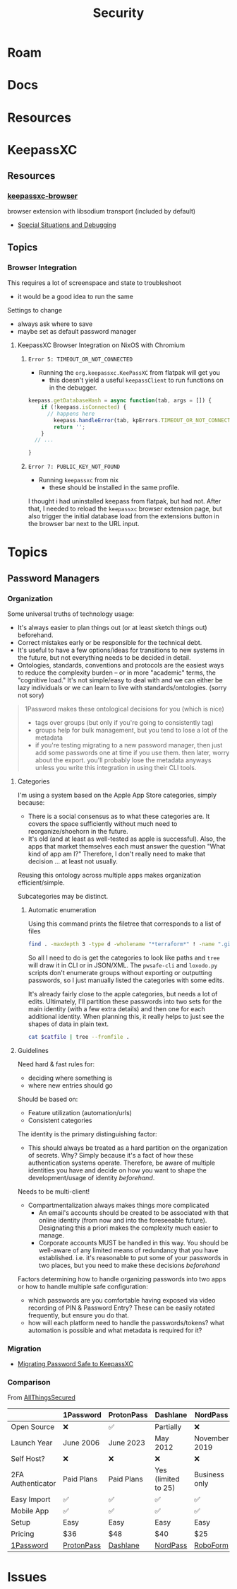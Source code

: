 :PROPERTIES:
:ID:       133c1418-9705-4528-8856-ccaea4a3d0ff
:END:
#+TITLE: Security
#+DESCRIPTION: General Security
#+TAGS:

* Roam

* Docs

* Resources

* KeepassXC

** Resources

*** [[https://github.com/keepassxreboot/keepassxc-browser][keepassxc-browser]]

browser extension with libsodium transport (included by default)

+ [[https://github.com/keepassxreboot/keepassxc-browser/wiki/HowTo:-Special-situations-and-debugging][Special Situations and Debugging]]
** Topics
*** Browser Integration

This requires a lot of screenspace and state to troubleshoot

+ it would be a good idea to run the same

Settings to change

+ always ask where to save
+ maybe set as default password manager

**** KeepassXC Browser Integration on NixOS with Chromium

***** =Error 5: TIMEOUT_OR_NOT_CONNECTED=

+ Running the =org.keepassxc.KeePassXC= from flatpak will get you 
  - this doesn't yield a useful =keepassClient= to run functions on in the
    debugger.

#+begin_src javascript
keepass.getDatabaseHash = async function(tab, args = []) {
    if (!keepass.isConnected) {
      // happens here
        keepass.handleError(tab, kpErrors.TIMEOUT_OR_NOT_CONNECTED);
        return '';
    }
  // ...

}
#+end_src

***** =Error 7: PUBLIC_KEY_NOT_FOUND=
+ Running =keepassxc= from nix
  - these should be installed in the same profile.

I thought i had uninstalled keepass from flatpak, but had not. After that, I
needed to reload the =keepassxc= browser extension page, but also trigger the
initial database load from the extensions button in the browser bar next to the
URL input.

* Topics
** Password Managers

*** Organization

Some universal truths of technology usage:

+ It's always easier to plan things out (or at least sketch things out) beforehand.
+ Correct mistakes early or be responsible for the technical debt.
+ It's useful to have a few options/ideas for transitions to new systems in the
  future, but not everything needs to be decided in detail.
+ Ontologies, standards, conventions and protocols are the easiest ways to
  reduce the complexity burden -- or in more "academic" terms, the "cognitive
  load." It's not simple/easy to deal with and we can either be lazy individuals
  or we can learn to live with standards/ontologies. (sorry not sory)

#+begin_quote
1Password makes these ontological decisions for you (which is nice)

+ tags over groups (but only if you're going to consistently tag)
+ groups help for bulk management, but you tend to lose a lot of the metadata
+ if you're testing migrating to a new password manager, then just add some
  passwords one at time if you use them. then later, worry about the export.
  you'll probably lose the metadata anyways unless you write this integration in
  using their CLI tools.
#+end_quote

**** Categories
I'm using a system based on the Apple App Store categories, simply because:

+ There is a social consensus as to what these categories are. It covers the
  space sufficiently without much need to reorganize/shoehorn in the future.
+ It's old (and at least as well-tested as apple is successful). Also, the apps
  that market themselves each must answer the question "What kind of app am I?"
  Therefore, I don't really need to make that decision ... at least not usually.

Reusing this ontology across multiple apps makes organization efficient/simple.

Subcategories may be distinct.

***** Automatic enumeration

Using this command prints the filetree that corresponds to a list of files

#+begin_src sh
find . -maxdepth 3 -type d -wholename "*terraform*" ! -name ".git" -print | tree --fromfile .
#+end_src

So all I need to do is get the categories to look like paths and =tree= will draw
it in CLI or in JSON/XML. The =pwsafe-cli= and =loxodo.py= scripts don't enumerate
groups without exporting or outputting passwords, so I just manually listed the
categories with some edits.

It's already fairly close to the apple categories, but needs a lot of edits.
Ultimately, I'll partition these passwords into two sets for the main identity
(with a few extra details) and then one for each additional identity. When
planning this, it really helps to just see the shapes of data in plain text.

#+begin_src sh :results output verbatim :var catfile=(read)
cat $catfile | tree --fromfile .
#+end_src

#+RESULTS:
#+begin_example
.
├── academic
├── art
├── btc
├── cmd
├── Comms
├── design
├── dev
│   ├── apache
│   ├── appistack
│   ├── guix
│   ├── keychains
│   ├── keys
│   ├── misc
│   ├── open-source
│   ├── ops
│   ├── star-tek
│   └── zig
├── DG
├── dj
├── edu
├── fin
├── forum
├── forums
├── games
├── govt
├── gpg
├── inet
├── irc
├── job
│   ├── facebook
│   └── walmart
├── med
├── misc
├── net
│   ├── keys
│   └── wifi
├── oscilio
├── proverse (aeronautical)
├── retail
├── ro
│   └── xel
│       └── io
├── skateplay
├── social
└── Support

6 directories, 41 files
#+end_example


**** Guidelines

Need hard & fast rules for:

+ deciding where something is
+ where new entries should go

Should be based on:

+ Feature utilization (automation/urls)
+ Consistent categories

The identity is the primary distinguishing factor:

+ This should always be treated as a hard partition on the organization of
  secrets. Why? Simply because it's a fact of how these authentication systems
  operate. Therefore, be aware of multiple identities you have and decide on how
  you want to shape the development/usage of identity /beforehand/.

Needs to be multi-client!

+ Compartmentalization always makes things more complicated
  + An email's accounts should be created to be associated with that online
    identity (from now and into the foreseeable future). Designating this a
    priori makes the complexity much easier to manage.
  + Corporate accounts MUST be handled in this way. You should be well-aware of
    any limited means of redundancy that you have established. i.e. it's
    reasonable to put some of your passwords in two places, but you need to make
    these decisions /beforehand/

Factors determining how to handle organizing passwords into two apps or how to
handle multiple safe configuration:

+ which passwords are you comfortable having exposed via video recording of PIN &
  Password Entry? These can be easily rotated frequently, but ensure you do
  that.
+ how will each platform need to handle the passwords/tokens? what automation is
  possible and what metadata is required for it?

*** Migration

+ [[https://infosec.press/ktneely/migrating-passwordsafe-to-keepassxc][Migrating Password Safe to KeepassXC]]

*** Comparison

From [[https://www.allthingssecured.com/reviews/password-managers/best-password-manager/][AllThingsSecured]]

|                   | 1Password  | ProtonPass | Dashlane            | NordPass      | RoboForm  | Bitwarden   |
|-------------------+------------+------------+---------------------+---------------+-----------+-------------|
| Open Source       | ❌         | ✅         | Partially           | ❌            | ❌        | ✅          |
| Launch Year       | June 2006  | June 2023  | May 2012            | November 2019 | 2000      | August 2016 |
| Self Host?        | ❌         | ❌         | ❌                  | ❌            | ❌        | ✅          |
| 2FA Authenticator | Paid Plans | Paid Plans | Yes (limited to 25) | Business only | Yes       | Paid Plans  |
| Easy Import       | ✅         | ✅         | ✅                  | ✅            | ✅        | ✅          |
| Mobile App        | ✅         | ✅         | ✅                  | ✅            | ✅        | ✅          |
| Setup             | Easy       | Easy       | Easy                | Easy          | Easy      | Easy        |
| Pricing           | $36        | $48        | $40                 | $25           | $24       | $10         |
| [[https://www.allthingssecured.com/try/1password][1Password]]         | [[https://www.allthingssecured.com/yt/proton-unlimited][ProtonPass]] | [[https://www.allthingssecured.com/try/dashlane-ytbest][Dashlane]]   | [[https://www.allthingssecured.com/try/nordpass-best][NordPass]]            | [[https://www.allthingssecured.com/try/roboform][RoboForm]]      | [[https://www.bitwarden.com][Bitwarden]] |             |
* Issues
